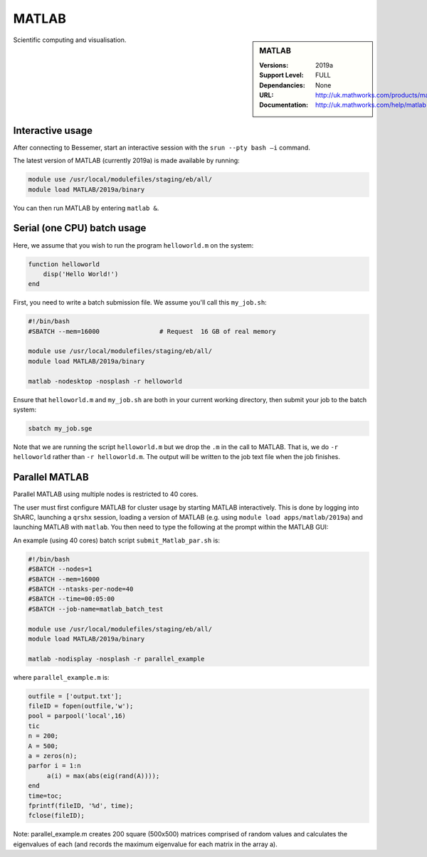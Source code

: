 .. _matlab_sharc:

MATLAB
======

.. sidebar:: MATLAB

   :Versions:  2019a
   :Support Level: FULL
   :Dependancies: None
   :URL: http://uk.mathworks.com/products/matlab
   :Documentation: http://uk.mathworks.com/help/matlab

Scientific computing and visualisation.


Interactive usage
-----------------
After connecting to Bessemer,  start an interactive session with the ``srun --pty bash –i`` command.

The latest version of MATLAB (currently 2019a) is made available by running:

.. code-block:: bash

   module use /usr/local/modulefiles/staging/eb/all/
   module load MATLAB/2019a/binary

You can then run MATLAB by entering ``matlab &``.


Serial (one CPU) batch usage
----------------------------
Here, we assume that you wish to run the program ``helloworld.m`` on the system:
	
.. code-block:: matlab

   function helloworld
       disp('Hello World!')
   end	

First, you need to write a batch submission file.
We assume you'll call this ``my_job.sh``:

.. code-block:: bash

   #!/bin/bash
   #SBATCH --mem=16000                # Request  16 GB of real memory

   module use /usr/local/modulefiles/staging/eb/all/
   module load MATLAB/2019a/binary

   matlab -nodesktop -nosplash -r helloworld

Ensure that ``helloworld.m`` and ``my_job.sh`` are both in your current working directory, 
then submit your job to the batch system:

.. code-block:: bash

   sbatch my_job.sge

Note that we are running the script ``helloworld.m`` 
but we drop the ``.m`` in the call to MATLAB. 
That is, we do ``-r helloworld`` 
rather than ``-r helloworld.m``. 
The output will be written to the job text file when the job finishes.


Parallel MATLAB
---------------

Parallel MATLAB using multiple nodes is restricted to 40 cores. 

The user must first configure MATLAB for cluster usage by starting MATLAB interactively.
This is done by logging into ShARC, 
launching a ``qrshx`` session, 
loading a version of MATLAB (e.g. using ``module load apps/matlab/2019a``) and 
launching MATLAB with ``matlab``. 
You then need to type the following at the prompt within the MATLAB GUI:


An example (using 40 cores) batch script ``submit_Matlab_par.sh`` is:

.. code-block:: bash

   #!/bin/bash
   #SBATCH --nodes=1
   #SBATCH --mem=16000
   #SBATCH --ntasks-per-node=40
   #SBATCH --time=00:05:00
   #SBATCH --job-name=matlab_batch_test

   module use /usr/local/modulefiles/staging/eb/all/
   module load MATLAB/2019a/binary

   matlab -nodisplay -nosplash -r parallel_example


where ``parallel_example.m`` is:

.. code-block:: matlab

   outfile = ['output.txt'];
   fileID = fopen(outfile,'w');
   pool = parpool('local',16)
   tic
   n = 200;
   A = 500;
   a = zeros(n);
   parfor i = 1:n
        a(i) = max(abs(eig(rand(A))));
   end
   time=toc;
   fprintf(fileID, '%d', time);
   fclose(fileID);


Note: parallel_example.m creates 200 square (500x500) matrices comprised of random values and calculates the eigenvalues of each (and records the maximum eigenvalue for each matrix in the array a).
